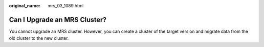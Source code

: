 :original_name: mrs_03_1089.html

.. _mrs_03_1089:

Can I Upgrade an MRS Cluster?
=============================

You cannot upgrade an MRS cluster. However, you can create a cluster of the target version and migrate data from the old cluster to the new cluster.
